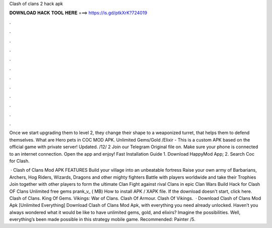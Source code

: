 Clash of clans 2 hack apk



𝐃𝐎𝐖𝐍𝐋𝐎𝐀𝐃 𝐇𝐀𝐂𝐊 𝐓𝐎𝐎𝐋 𝐇𝐄𝐑𝐄 ===> https://is.gd/ptkXrK?724019



.



.



.



.



.



.



.



.



.



.



.



.

Once we start upgrading them to level 2, they change their shape to a weaponized turret, that helps them to defend themselves. What are Hero pets in COC MOD APK. Unlimited Gems/Gold /Elixir - This is a custom APK based on the official game with private server! Updated. /12/ 2 Join our Telegram Original file on. Make sure your phone is connected to an internet connection. Open the app and enjoy! Fast Installation Guide 1. Download HappyMod App; 2. Search Coc for Clash.

 · Clash of Clans Mod APK FEATURES Build your village into an unbeatable fortress Raise your own army of Barbarians, Archers, Hog Riders, Wizards, Dragons and other mighty fighters Battle with players worldwide and take their Trophies Join together with other players to form the ultimate Clan Fight against rival Clans in epic Clan Wars Build  Hack for Clash OF Clans Unlimited free gems prank_v_ ( MB) How to install APK / XAPK file. If the download doesn't start, click here. Clash of Clans. King Of Gems. Vikings: War of Clans. Clash Of Armour. Clash Of Vikings.  · Download Clash of Clans Mod Apk [Unlimited Everything] Download Clash of Clans Mod Apk, with everything you need already unlocked. Haven’t you always wondered what it would be like to have unlimited gems, gold, and elixirs? Imagine the possibilities. Well, everything’s been made possible in this strategy mobile game. Recommended: Painter /5.
